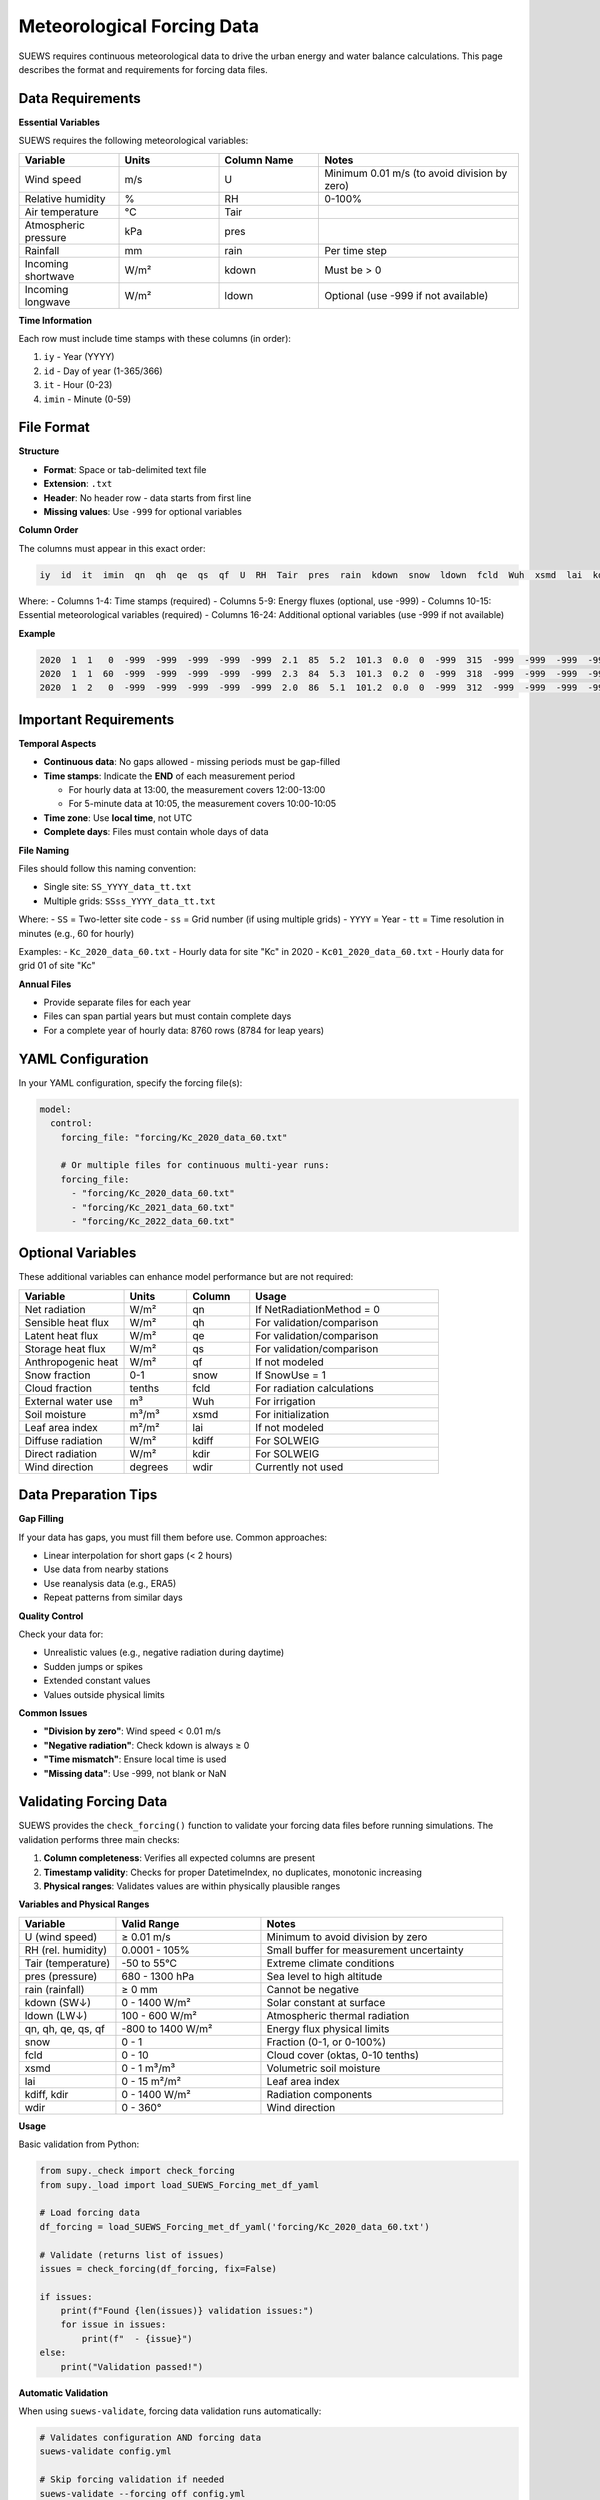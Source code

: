 .. _met_forcing:

Meteorological Forcing Data
============================

SUEWS requires continuous meteorological data to drive the urban energy and water balance calculations. This page describes the format and requirements for forcing data files.

Data Requirements
-----------------

**Essential Variables**

SUEWS requires the following meteorological variables:

.. list-table::
   :header-rows: 1
   :widths: 20 20 20 40

   * - Variable
     - Units
     - Column Name
     - Notes
   * - Wind speed
     - m/s
     - U
     - Minimum 0.01 m/s (to avoid division by zero)
   * - Relative humidity
     - %
     - RH
     - 0-100%
   * - Air temperature
     - °C
     - Tair
     - 
   * - Atmospheric pressure
     - kPa
     - pres
     - 
   * - Rainfall
     - mm
     - rain
     - Per time step
   * - Incoming shortwave
     - W/m²
     - kdown
     - Must be > 0
   * - Incoming longwave
     - W/m²
     - ldown
     - Optional (use -999 if not available)

**Time Information**

Each row must include time stamps with these columns (in order):

1. ``iy`` - Year (YYYY)
2. ``id`` - Day of year (1-365/366)
3. ``it`` - Hour (0-23)
4. ``imin`` - Minute (0-59)

File Format
-----------

**Structure**

- **Format**: Space or tab-delimited text file
- **Extension**: ``.txt``
- **Header**: No header row - data starts from first line
- **Missing values**: Use ``-999`` for optional variables

**Column Order**

The columns must appear in this exact order:

.. code-block:: text

   iy  id  it  imin  qn  qh  qe  qs  qf  U  RH  Tair  pres  rain  kdown  snow  ldown  fcld  Wuh  xsmd  lai  kdiff  kdir  wdir

Where:
- Columns 1-4: Time stamps (required)
- Columns 5-9: Energy fluxes (optional, use -999)
- Columns 10-15: Essential meteorological variables (required)
- Columns 16-24: Additional optional variables (use -999 if not available)

**Example**

.. code-block:: text

   2020  1  1   0  -999  -999  -999  -999  -999  2.1  85  5.2  101.3  0.0  0  -999  315  -999  -999  -999  -999  -999  -999  -999
   2020  1  1  60  -999  -999  -999  -999  -999  2.3  84  5.3  101.3  0.2  0  -999  318  -999  -999  -999  -999  -999  -999  -999
   2020  1  2   0  -999  -999  -999  -999  -999  2.0  86  5.1  101.2  0.0  0  -999  312  -999  -999  -999  -999  -999  -999  -999

Important Requirements
----------------------

**Temporal Aspects**

- **Continuous data**: No gaps allowed - missing periods must be gap-filled
- **Time stamps**: Indicate the **END** of each measurement period
  
  - For hourly data at 13:00, the measurement covers 12:00-13:00
  - For 5-minute data at 10:05, the measurement covers 10:00-10:05

- **Time zone**: Use **local time**, not UTC
- **Complete days**: Files must contain whole days of data

**File Naming**

Files should follow this naming convention:

- Single site: ``SS_YYYY_data_tt.txt``
- Multiple grids: ``SSss_YYYY_data_tt.txt``

Where:
- ``SS`` = Two-letter site code
- ``ss`` = Grid number (if using multiple grids)
- ``YYYY`` = Year
- ``tt`` = Time resolution in minutes (e.g., 60 for hourly)

Examples:
- ``Kc_2020_data_60.txt`` - Hourly data for site "Kc" in 2020
- ``Kc01_2020_data_60.txt`` - Hourly data for grid 01 of site "Kc"

**Annual Files**

- Provide separate files for each year
- Files can span partial years but must contain complete days
- For a complete year of hourly data: 8760 rows (8784 for leap years)

YAML Configuration
------------------

In your YAML configuration, specify the forcing file(s):

.. code-block:: yaml

   model:
     control:
       forcing_file: "forcing/Kc_2020_data_60.txt"
       
       # Or multiple files for continuous multi-year runs:
       forcing_file:
         - "forcing/Kc_2020_data_60.txt"
         - "forcing/Kc_2021_data_60.txt"
         - "forcing/Kc_2022_data_60.txt"

Optional Variables
------------------

These additional variables can enhance model performance but are not required:

.. list-table::
   :header-rows: 1
   :widths: 25 15 15 45

   * - Variable
     - Units
     - Column
     - Usage
   * - Net radiation
     - W/m²
     - qn
     - If NetRadiationMethod = 0
   * - Sensible heat flux
     - W/m²
     - qh
     - For validation/comparison
   * - Latent heat flux
     - W/m²
     - qe
     - For validation/comparison
   * - Storage heat flux
     - W/m²
     - qs
     - For validation/comparison
   * - Anthropogenic heat
     - W/m²
     - qf
     - If not modeled
   * - Snow fraction
     - 0-1
     - snow
     - If SnowUse = 1
   * - Cloud fraction
     - tenths
     - fcld
     - For radiation calculations
   * - External water use
     - m³
     - Wuh
     - For irrigation
   * - Soil moisture
     - m³/m³
     - xsmd
     - For initialization
   * - Leaf area index
     - m²/m²
     - lai
     - If not modeled
   * - Diffuse radiation
     - W/m²
     - kdiff
     - For SOLWEIG
   * - Direct radiation
     - W/m²
     - kdir
     - For SOLWEIG
   * - Wind direction
     - degrees
     - wdir
     - Currently not used

Data Preparation Tips
---------------------

**Gap Filling**

If your data has gaps, you must fill them before use. Common approaches:

- Linear interpolation for short gaps (< 2 hours)
- Use data from nearby stations
- Use reanalysis data (e.g., ERA5)
- Repeat patterns from similar days

**Quality Control**

Check your data for:

- Unrealistic values (e.g., negative radiation during daytime)
- Sudden jumps or spikes
- Extended constant values
- Values outside physical limits

**Common Issues**

- **"Division by zero"**: Wind speed < 0.01 m/s
- **"Negative radiation"**: Check kdown is always ≥ 0
- **"Time mismatch"**: Ensure local time is used
- **"Missing data"**: Use -999, not blank or NaN

Validating Forcing Data
-----------------------

SUEWS provides the ``check_forcing()`` function to validate your forcing data files before running simulations. The validation performs three main checks:

1. **Column completeness**: Verifies all expected columns are present
2. **Timestamp validity**: Checks for proper DatetimeIndex, no duplicates, monotonic increasing
3. **Physical ranges**: Validates values are within physically plausible ranges

**Variables and Physical Ranges**

.. list-table::
   :header-rows: 1
   :widths: 20 30 50

   * - Variable
     - Valid Range
     - Notes
   * - U (wind speed)
     - ≥ 0.01 m/s
     - Minimum to avoid division by zero
   * - RH (rel. humidity)
     - 0.0001 - 105%
     - Small buffer for measurement uncertainty
   * - Tair (temperature)
     - -50 to 55°C
     - Extreme climate conditions
   * - pres (pressure)
     - 680 - 1300 hPa
     - Sea level to high altitude
   * - rain (rainfall)
     - ≥ 0 mm
     - Cannot be negative
   * - kdown (SW↓)
     - 0 - 1400 W/m²
     - Solar constant at surface
   * - ldown (LW↓)
     - 100 - 600 W/m²
     - Atmospheric thermal radiation
   * - qn, qh, qe, qs, qf
     - -800 to 1400 W/m²
     - Energy flux physical limits
   * - snow
     - 0 - 1
     - Fraction (0-1, or 0-100%)
   * - fcld
     - 0 - 10
     - Cloud cover (oktas, 0-10 tenths)
   * - xsmd
     - 0 - 1 m³/m³
     - Volumetric soil moisture
   * - lai
     - 0 - 15 m²/m²
     - Leaf area index
   * - kdiff, kdir
     - 0 - 1400 W/m²
     - Radiation components
   * - wdir
     - 0 - 360°
     - Wind direction

**Usage**

Basic validation from Python:

.. code-block:: python

   from supy._check import check_forcing
   from supy._load import load_SUEWS_Forcing_met_df_yaml

   # Load forcing data
   df_forcing = load_SUEWS_Forcing_met_df_yaml('forcing/Kc_2020_data_60.txt')

   # Validate (returns list of issues)
   issues = check_forcing(df_forcing, fix=False)

   if issues:
       print(f"Found {len(issues)} validation issues:")
       for issue in issues:
           print(f"  - {issue}")
   else:
       print("Validation passed!")

**Automatic Validation**

When using ``suews-validate``, forcing data validation runs automatically:

.. code-block:: bash

   # Validates configuration AND forcing data
   suews-validate config.yml

   # Skip forcing validation if needed
   suews-validate --forcing off config.yml

The validation report shows any issues found:

.. code-block:: text

   ## ACTION NEEDED
   - Found (2) forcing data validation error(s):
   -- In 'Kc_2020_data_60.txt': Wind speed (`U`) must be >= 0.01 m/s
      to avoid division by zero errors in atmospheric calculations.
      3 values below 0.01 m/s found at line(s): [45, 127, 890]
   -- In 'Kc_2020_data_60.txt': `kdown` should be between [0, 1400]
      but 12 outliers are found at line(s): [156, 234, 567, ...]
      Required fix: Review and correct forcing data file.
      Suggestion: You may want to plot the time series of your input data.


For comprehensive quality control, combine ``check_forcing()`` with visual inspection of time series plots.

See Also
--------

- :doc:`/inputs/yaml/index` - YAML configuration including forcing file specification
- :doc:`/inputs/yaml/validation` - Complete validation system documentation
- :doc:`/troubleshooting` - Common forcing data issues and solutions